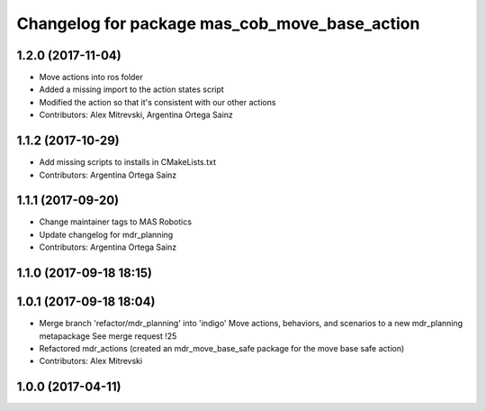 ^^^^^^^^^^^^^^^^^^^^^^^^^^^^^^^^^^^^^^^^^^^^^^
Changelog for package mas_cob_move_base_action
^^^^^^^^^^^^^^^^^^^^^^^^^^^^^^^^^^^^^^^^^^^^^^

1.2.0 (2017-11-04)
------------------
* Move actions into ros folder
* Added a missing import to the action states script
* Modified the action so that it's consistent with our other actions
* Contributors: Alex Mitrevski, Argentina Ortega Sainz

1.1.2 (2017-10-29)
------------------
* Add missing scripts to installs in CMakeLists.txt
* Contributors: Argentina Ortega Sainz

1.1.1 (2017-09-20)
------------------
* Change maintainer tags to MAS Robotics
* Update changelog for mdr_planning
* Contributors: Argentina Ortega Sainz

1.1.0 (2017-09-18 18:15)
------------------------

1.0.1 (2017-09-18 18:04)
------------------------
* Merge branch 'refactor/mdr_planning' into 'indigo'
  Move actions, behaviors, and scenarios to a new mdr_planning metapackage
  See merge request !25
* Refactored mdr_actions (created an mdr_move_base_safe package for the move base safe action)
* Contributors: Alex Mitrevski


1.0.0 (2017-04-11)
------------------
